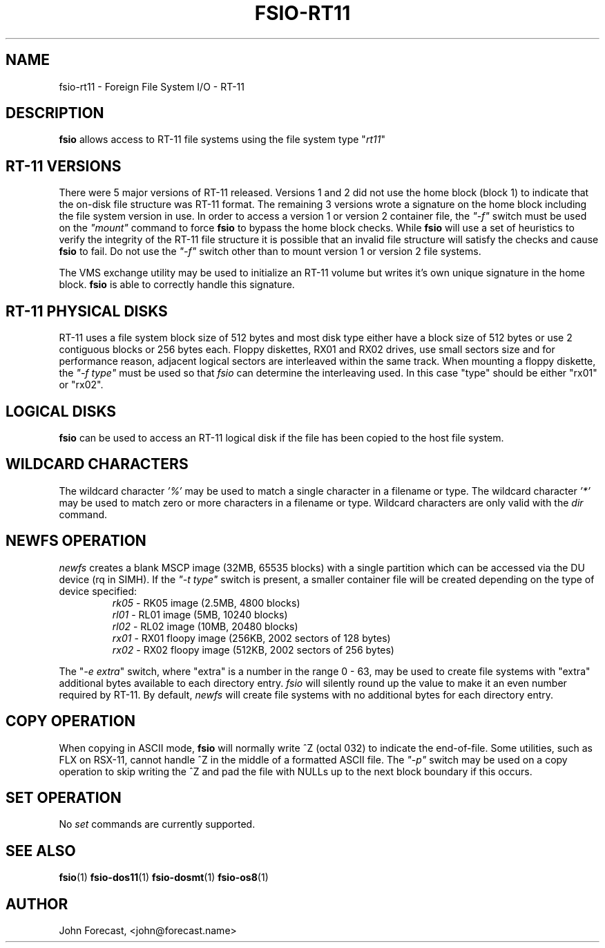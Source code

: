 .TH FSIO-RT11 1 "Jun 25,2019" "FFS I/O - RT-11"
.SH NAME
fsio-rt11 \- Foreign File System I/O - RT-11
.br
.SH DESCRIPTION
\fBfsio\fP allows access to RT-11 file systems using the file system type
"\fIrt11\fP"
.br
.SH RT-11 VERSIONS
There were 5 major versions of RT-11 released. Versions 1 and 2 did not use
the home block (block 1) to indicate that the on-disk file structure was RT-11
format. The remaining 3 versions wrote a signature on the home block
including the file system version in use. In order to access a version 1 or
version 2 container file, the \fI"-f"\fP switch must be used on the
\fI"mount"\fP command to force \fBfsio\fP
to bypass the home block checks. While \fBfsio\fP will use a set of
heuristics to verify the integrity of the RT-11 file structure it is possible
that an invalid file structure will satisfy the checks and cause \fBfsio\fP to
fail. Do not use the \fI"-f"\fP switch other than to mount version 1 or
version 2 file systems.

.br
The VMS exchange utility may be used to initialize an RT-11 volume but writes
it's own unique signature in the home block. \fBfsio\fP is able to correctly
handle this signature.
.br
.SH RT-11 PHYSICAL DISKS
RT-11 uses a file system block size of 512 bytes and most disk type either
have a block size of 512 bytes or use 2 contiguous blocks or 256 bytes each.
Floppy diskettes, RX01 and RX02 drives, use small sectors size and for
performance reason, adjacent logical sectors are interleaved within the same
track. When mounting a floppy diskette, the \fI"-f type"\fP must be used so
that \fIfsio\fP can determine the interleaving used. In this case "type"
should be either "rx01" or "rx02".
.SH LOGICAL DISKS
\fBfsio\fP can be used to access an RT-11 logical disk if the file has been
copied to the host file system.
.SH WILDCARD CHARACTERS
The wildcard character \fI'%'\fP may be used to match a single character in a
filename or type. The wildcard character \fI'*'\fP may be used to match
zero or more characters in a filename or type. Wildcard characters are only
valid with the \fIdir\fP command.
.br
.SH NEWFS OPERATION
\fInewfs\fP creates a blank MSCP image (32MB, 65535 blocks) with a single
partition which can be accessed via the DU device (rq in SIMH). If the
\fI"-t type"\fP switch is present, a smaller container file will be created
depending on the type of device specified:
.br
.RS
.TP
\fIrk05\fP    \- RK05 image (2.5MB, 4800 blocks)
.br
.TP
\fIrl01\fP    \- RL01 image (5MB, 10240 blocks)
.br
.TP
\fIrl02\fP    \- RL02 image (10MB, 20480 blocks)
.br
.TP
\fIrx01\fP    \- RX01 floopy image (256KB, 2002 sectors of 128 bytes)
.br
.TP
\fIrx02\fP    \- RX02 floopy image (512KB, 2002 sectors of 256 bytes)
.br
.RE

The "\fI-e extra\fP" switch, where "extra" is a number in the range 0 - 63,
may be used to create file systems with "extra" additional bytes available to
each directory entry. \fIfsio\fP will silently round up the value to make it
an even number required by RT-11. By default, \fInewfs\fP will create file
systems with no additional bytes for each directory entry.
.SH COPY OPERATION
When copying in ASCII mode, \fBfsio\fP will normally write ^Z (octal 032) to
indicate the end-of-file. Some utilities, such as FLX on RSX-11, cannot
handle ^Z in the middle of a formatted ASCII file. The \fI"-p"\fP switch
may be used on a copy operation to skip writing the ^Z and pad the file with
NULLs up to the next block boundary if this occurs.
.br
.SH SET OPERATION
No \fIset\fP commands are currently supported.
.SH SEE ALSO
.BR fsio (1)
.BR fsio-dos11 (1)
.BR fsio-dosmt (1)
.BR fsio-os8 (1)
.SH AUTHOR
John Forecast, <john@forecast.name>
.br

